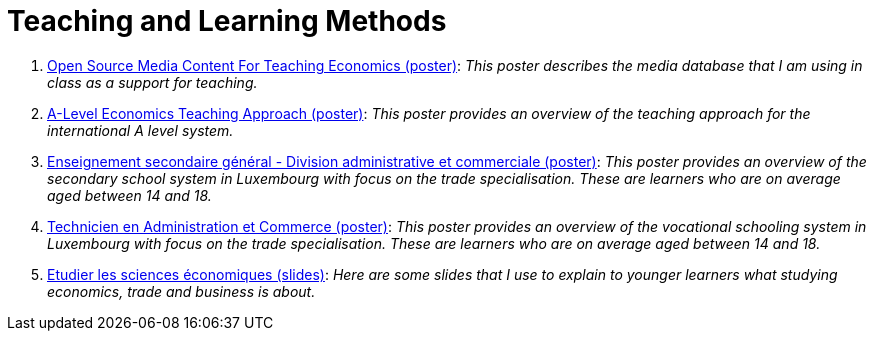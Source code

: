 = Teaching and Learning Methods

. link:../posters/01_Poster_IFEN_Landscape.pdf[Open Source Media Content For Teaching Economics (poster)]: _This poster describes the media database that I am using in class as a support for teaching._
. link:../posters/01_Poster_A_level.pdf[A-Level Economics Teaching Approach (poster)]: _This poster provides an overview of the teaching approach for the international A level system._
. link:../posters/03_Poster_Departement_Sciences_Economiques_ESG.pdf[Enseignement secondaire général - Division administrative et commerciale (poster)]: _This poster provides an overview of the secondary school system in Luxembourg with focus on the trade specialisation. These are learners who are on average aged between 14 and 18._
. link:../posters/03_Poster_Departement_Sciences_Economiques_TPCM.pdf[Technicien en Administration et Commerce (poster)]: _This poster provides an overview of the vocational schooling system in Luxembourg with focus on the trade specialisation. These are learners who are on average aged between 14 and 18._
. link:../posters/03-EconomieExpliquee.pdf[Etudier les sciences économiques (slides)]: _Here are some slides that I use to explain to younger learners what studying economics, trade and business is about._
